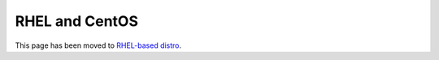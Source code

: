 RHEL and CentOS
=======================

This page has been moved to `RHEL-based distro <RHEL-based%20distro/index.html>`__.
